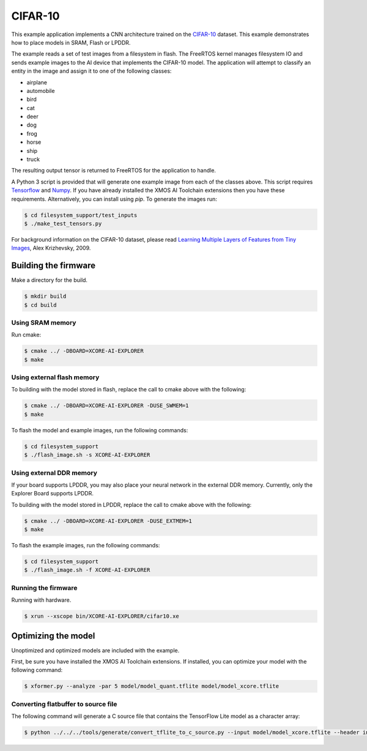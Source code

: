 ########
CIFAR-10
########

This example application implements a CNN architecture trained on the `CIFAR-10 <https://www.cs.toronto.edu/~kriz/cifar.html>`__ dataset.  This example demonstrates how to place models in SRAM, Flash or LPDDR.

The example reads a set of test images from a filesystem in flash.  The FreeRTOS kernel manages filesystem IO and sends example images to the AI device that implements the CIFAR-10 model.  The application will attempt to classify an entity in the image and assign it to one of the following classes:

- airplane
- automobile
- bird
- cat
- deer
- dog
- frog
- horse
- ship
- truck

The resulting output tensor is returned to FreeRTOS for the application to handle.

A Python 3 script is provided that will generate one example image from each of the classes above. This script requires `Tensorflow <https://www.tensorflow.org/>`__ and `Numpy <https://numpy.org/>`__.  If you have already installed the XMOS AI Toolchain extensions then you have these requirements.  Alternatively, you can install using `pip`.  To generate the images run:

.. code-block:: console

    $ cd filesystem_support/test_inputs
    $ ./make_test_tensors.py

For background information on the CIFAR-10 dataset, please read `Learning Multiple Layers of Features from Tiny Images <https://www.cs.toronto.edu/~kriz/learning-features-2009-TR.pdf>`__, Alex Krizhevsky, 2009.

*********************
Building the firmware
*********************

Make a directory for the build.

.. code-block:: console

    $ mkdir build
    $ cd build

Using SRAM memory
=================

Run cmake:

.. code-block:: console

    $ cmake ../ -DBOARD=XCORE-AI-EXPLORER
    $ make

Using external flash memory
===========================

To building with the model stored in flash, replace the call to cmake above with the following:

.. code-block:: console

    $ cmake ../ -DBOARD=XCORE-AI-EXPLORER -DUSE_SWMEM=1
    $ make

To flash the model and example images, run the following commands:

.. code-block:: console

    $ cd filesystem_support
    $ ./flash_image.sh -s XCORE-AI-EXPLORER

Using external DDR memory
=========================

If your board supports LPDDR, you may also place your neural network in the external DDR memory.  Currently, only the Explorer Board supports LPDDR. 

To building with the model stored in LPDDR, replace the call to cmake above with the following:

.. code-block:: console

    $ cmake ../ -DBOARD=XCORE-AI-EXPLORER -DUSE_EXTMEM=1
    $ make

To flash the example images, run the following commands:

.. code-block:: console

    $ cd filesystem_support
    $ ./flash_image.sh -f XCORE-AI-EXPLORER

Running the firmware
====================

Running with hardware.

.. code-block:: console

    $ xrun --xscope bin/XCORE-AI-EXPLORER/cifar10.xe

********************
Optimizing the model
********************

Unoptimized and optimized models are included with the example.

First, be sure you have installed the XMOS AI Toolchain extensions.  If installed, you can optimize your model with the following command:

.. code-block:: console

    $ xformer.py --analyze -par 5 model/model_quant.tflite model/model_xcore.tflite

Converting flatbuffer to source file
====================================

The following command will generate a C source file that contains the TensorFlow Lite model as a character array:

.. code-block:: console

    $ python ../../../tools/generate/convert_tflite_to_c_source.py --input model/model_xcore.tflite --header inference_engine/src/cifar10_model.h --source inference_engine/src/cifar10_model.c --variable-name cifar10_model
